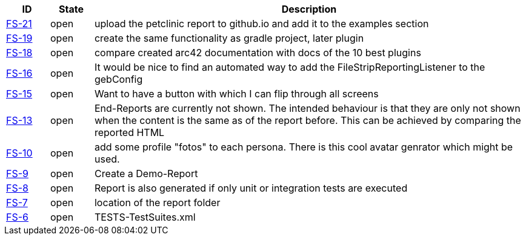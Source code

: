
[options="header",cols="1,1,10"]
|====
|ID    |State  | Description
|https://github.com/rdmueller/grails-filmStrip/issues/21[FS-21] | open | upload the petclinic report to github.io and add it to the examples section
|https://github.com/rdmueller/grails-filmStrip/issues/19[FS-19] | open | create the same functionality as gradle project, later plugin
|https://github.com/rdmueller/grails-filmStrip/issues/18[FS-18] | open | compare created arc42 documentation with docs of the 10 best plugins
|https://github.com/rdmueller/grails-filmStrip/issues/16[FS-16] | open | It would be nice to find an automated way to add the FileStripReportingListener to the gebConfig
|https://github.com/rdmueller/grails-filmStrip/issues/15[FS-15] | open | Want to have a button with which I can flip through all screens
|https://github.com/rdmueller/grails-filmStrip/issues/13[FS-13] | open | End-Reports are currently not shown. The intended behaviour is that they are only not shown when the content is the same as of the report before. This can be achieved by comparing the reported HTML
|https://github.com/rdmueller/grails-filmStrip/issues/10[FS-10] | open | add some profile "fotos" to each persona. There is this cool avatar genrator which might be used.
|https://github.com/rdmueller/grails-filmStrip/issues/9[FS-9] | open | Create a Demo-Report
|https://github.com/rdmueller/grails-filmStrip/issues/8[FS-8] | open | Report is also generated if only unit or integration tests are executed
|https://github.com/rdmueller/grails-filmStrip/issues/7[FS-7] | open | location of the report folder
|https://github.com/rdmueller/grails-filmStrip/issues/6[FS-6] | open | TESTS-TestSuites.xml
|====
